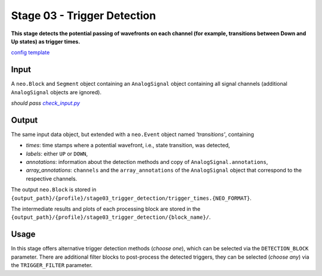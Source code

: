 ============================
Stage 03 - Trigger Detection
============================

**This stage detects the potential passing of wavefronts on each channel (for example, transitions between Down and Up states) as trigger times.**

`config template <https://github.com/INM-6/cobrawap/blob/doc/editing/pipeline/stage03_trigger_detection/configs/config_template.yaml>`_

Input
=====

A ``neo.Block`` and ``Segment`` object containing an ``AnalogSignal`` object containing all signal channels (additional ``AnalogSignal`` objects are ignored).

*should pass* |check_input|_

.. |check_input| replace:: *check_input.py*
.. _check_input: scripts/check_input.py

Output
======

The same input data object, but extended with a ``neo.Event`` object named *'transitions'*, containing

* *times*: time stamps where a potential wavefront, i.e., state transition, was detected,
* *labels*: either ``UP`` or ``DOWN``,
* *annotations*: information about the detection methods and copy of ``AnalogSignal.annotations``,
* *array_annotations*: ``channels`` and the ``array_annotations`` of the ``AnalogSignal`` object that correspond to the respective channels.

The output ``neo.Block`` is stored in ``{output_path}/{profile}/stage03_trigger_detection/trigger_times.{NEO_FORMAT}``.

The intermediate results and plots of each processing block are stored in the ``{output_path}/{profile}/stage03_trigger_detection/{block_name}/``.

Usage
=====
In this stage offers alternative trigger detection methods (*choose one*), which can be selected via the ``DETECTION_BLOCK`` parameter.
There are additional filter blocks to post-process the detected triggers, they can be selected (*choose any*) via the ``TRIGGER_FILTER`` parameter.
